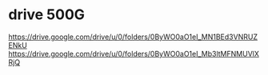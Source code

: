 * drive 500G
https://drive.google.com/drive/u/0/folders/0ByWO0aO1eI_MN1BEd3VNRUZENkU
https://drive.google.com/drive/u/0/folders/0ByWO0aO1eI_Mb3ltMFNMUVlXRjQ
